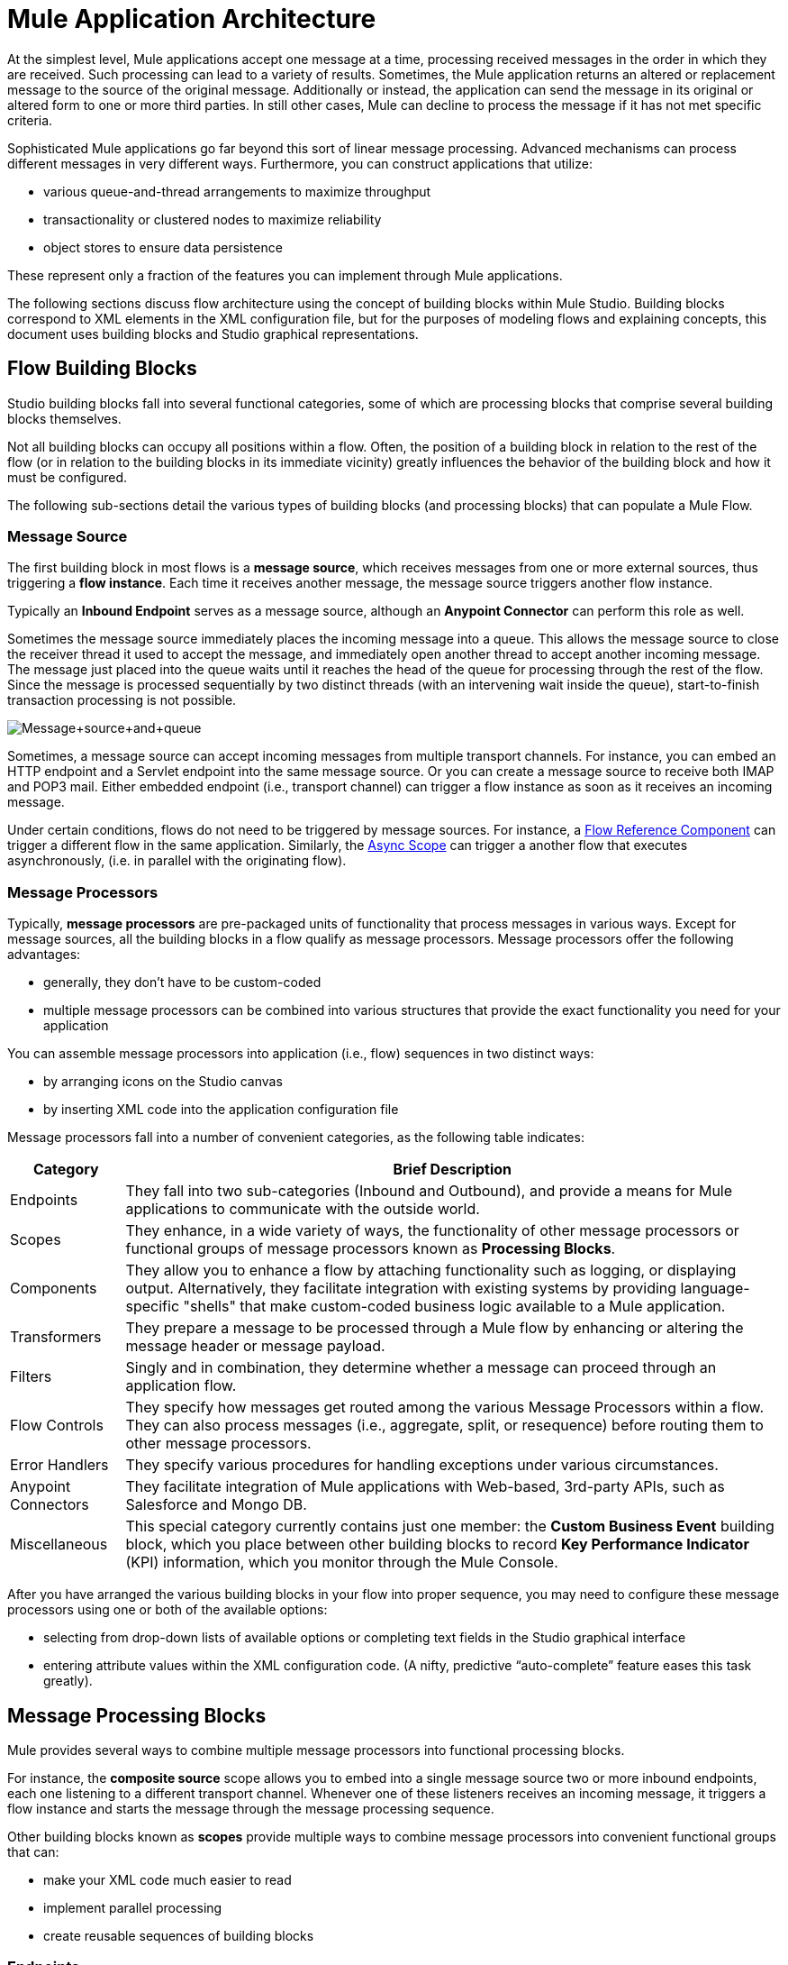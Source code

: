= Mule Application Architecture

At the simplest level, Mule applications accept one message at a time, processing received messages in the order in which they are received. Such processing can lead to a variety of results. Sometimes, the Mule application returns an altered or replacement message to the source of the original message. Additionally or instead, the application can send the message in its original or altered form to one or more third parties. In still other cases, Mule can decline to process the message if it has not met specific criteria.

Sophisticated Mule applications go far beyond this sort of linear message processing. Advanced mechanisms can process different messages in very different ways. Furthermore, you can construct applications that utilize:

* various queue-and-thread arrangements to maximize throughput
* transactionality or clustered nodes to maximize reliability
* object stores to ensure data persistence

These represent only a fraction of the features you can implement through Mule applications.

The following sections discuss flow architecture using the concept of building blocks within Mule Studio. Building blocks correspond to XML elements in the XML configuration file, but for the purposes of modeling flows and explaining concepts, this document uses building blocks and Studio graphical representations.

== Flow Building Blocks

Studio building blocks fall into several functional categories, some of which are processing blocks that comprise several building blocks themselves.

Not all building blocks can occupy all positions within a flow. Often, the position of a building block in relation to the rest of the flow (or in relation to the building blocks in its immediate vicinity) greatly influences the behavior of the building block and how it must be configured.

The following sub-sections detail the various types of building blocks (and processing blocks) that can populate a Mule Flow.

=== Message Source 

The first building block in most flows is a *message source*, which receives messages from one or more external sources, thus triggering a *flow instance*. Each time it receives another message, the message source triggers another flow instance.

Typically an *Inbound Endpoint* serves as a message source, although an *Anypoint Connector* can perform this role as well.

Sometimes the message source immediately places the incoming message into a queue. This allows the message source to close the receiver thread it used to accept the message, and immediately open another thread to accept another incoming message. The message just placed into the queue waits until it reaches the head of the queue for processing through the rest of the flow. Since the message is processed sequentially by two distinct threads (with an intervening wait inside the queue), start-to-finish transaction processing is not possible.

image:Message+source+and+queue.png[Message+source+and+queue]

Sometimes, a message source can accept incoming messages from multiple transport channels. For instance, you can embed an HTTP endpoint and a Servlet endpoint into the same message source. Or you can create a message source to receive both IMAP and POP3 mail. Either embedded endpoint (i.e., transport channel) can trigger a flow instance as soon as it receives an incoming message.

Under certain conditions, flows do not need to be triggered by message sources. For instance, a link:/mule-user-guide/v/3.4/flow-ref-component-reference[Flow Reference Component] can trigger a different flow in the same application. Similarly, the link:/mule-user-guide/v/3.4/async-scope-reference[Async Scope] can trigger a another flow that executes asynchronously, (i.e. in parallel with the originating flow).

=== Message Processors

Typically, *message processors* are pre-packaged units of functionality that process messages in various ways. Except for message sources, all the building blocks in a flow qualify as message processors. Message processors offer the following advantages:

* generally, they don’t have to be custom-coded
* multiple message processors can be combined into various structures that provide the exact functionality you need for your application

You can assemble message processors into application (i.e., flow) sequences in two distinct ways:

* by arranging icons on the Studio canvas
* by inserting XML code into the application configuration file

Message processors fall into a number of convenient categories, as the following table indicates:

[%header%autowidth.spread]
|===
|Category |Brief Description
|Endpoints |They fall into two sub-categories (Inbound and Outbound), and provide a means for Mule applications to communicate with the outside world.
|Scopes |They enhance, in a wide variety of ways, the functionality of other message processors or functional groups of message processors known as *Processing Blocks*.
|Components |They allow you to enhance a flow by attaching functionality such as logging, or displaying output. Alternatively, they facilitate integration with existing systems by providing language-specific "shells" that make custom-coded business logic available to a Mule application.
|Transformers |They prepare a message to be processed through a Mule flow by enhancing or altering the message header or message payload.
|Filters |Singly and in combination, they determine whether a message can proceed through an application flow.
|Flow Controls |They specify how messages get routed among the various Message Processors within a flow. They can also process messages (i.e., aggregate, split, or resequence) before routing them to other message processors.
|Error Handlers |They specify various procedures for handling exceptions under various circumstances.
|Anypoint Connectors |They facilitate integration of Mule applications with Web-based, 3rd-party APIs, such as Salesforce and Mongo DB.
|Miscellaneous |This special category currently contains just one member: the *Custom Business Event* building block, which you place between other building blocks to record *Key Performance Indicator* (KPI) information, which you monitor through the Mule Console.
|===

After you have arranged the various building blocks in your flow into proper sequence, you may need to configure these message processors using one or both of the available options:

* selecting from drop-down lists of available options or completing text fields in the Studio graphical interface
* entering attribute values within the XML configuration code. (A nifty, predictive “auto-complete” feature eases this task greatly).

== Message Processing Blocks

Mule provides several ways to combine multiple message processors into functional processing blocks.

For instance, the *composite source* scope allows you to embed into a single message source two or more inbound endpoints, each one listening to a different transport channel. Whenever one of these listeners receives an incoming message, it triggers a flow instance and starts the message through the message processing sequence.

Other building blocks known as *scopes* provide multiple ways to combine message processors into convenient functional groups that can:

* make your XML code much easier to read
* implement parallel processing
* create reusable sequences of building blocks

=== Endpoints

As previously mentioned, *endpoints* implement transport channels that facilitate the insertion or extraction of data from flows. Endpoints serve a diverse variety of roles, depending on how they are configured. For example, they can, as previously mentioned, serve as *inbound* or *outbound* conduits. They can implement one-way or request-response exchange patterns. And, in certain situations, you can embed other types of message processors, such as transformers or filters, into endpoints.

=== Inbound Endpoints

When placed at the start of a flow, either alone, or embedded with other endpoints in a *composite source* component, an endpoint is always referred to as an *inbound endpoint*, because it accepts messages from external sources and passes them to the rest of the flow, thereby triggering a new flow instance.

Not all flows require an inbound endpoint. For instance, Flow B can be triggered by a flow reference in Flow A. Flow B accepts data from the flow reference component in Flow A without the use of an inbound endpoint. 

Not all endpoints can serve as inbound endpoints. For instance, the SMTP endpoint and the Anypoint Service Registry endpoint can both serve only as an outbound endpoint.

=== Outbound Endpoints

At the most basic level, *outbound endpoints* pass data out of a flow. Often they occupy the final message processor position in a flow, so when they pass data out of the flow, the flow instance is considered complete.

However, an outbound endpoint can also appear in the middle of a flow, passing data to a database as the rest of the flow continues, for instance.

Not all endpoints can serve as outbound endpoints. For instance the POP3 and IMAP can only serve as inbound endpoints.

Outbound endpoints can also be configured for a request-response exchange pattern, as detailed in the following section.

=== Request-Response Endpoints

When inbound endpoints such as HTTP or VM are configured for a request-response pattern, they effectively become hybrid inbound-outbound endpoints. Even if other outbound endpoints exist to conduct data out of the flow, the inbound endpoint configured for a request-response exchange pattern also conducts data out of the flow by returning a response to the original sender of the message.

When outbound endpoints are configured for request-response exchange patterns, they can exchange data with resources outside the flow or with a string of message processors entirely within the same Mule application, as depicted by the following schematic:

image:request+response+endpoints.png[request+response+endpoints]

Not all endpoints can be configured for the request-response exchange pattern, and of those that can, request-response is the default exchange pattern for only some of them. To complicate matters further, certain cases exist (such as the JDBC Endpoint) where request-response is available, but only when the endpoint is configured as an outbound endpoint.

When none of the endpoints in a main flow is configured to the request-response exchange pattern, the flow follows a **one-way** *exchange pattern* in which it receives incoming messages, but is not expected to provide any response to the original sender. However, the flow may send data to other parties such as a log file, a database, an email server, or a Web-based API.

== Processing Strategies

A processing strategy determines how Mule executes the sequence of message processors in your application. For example, when the message source is configured for the request-response exchange pattern, Mule sets the processing strategy to *synchronous,* which means that the entire flow gets executed on a single processing thread, thus ensuring that the entire sequence of message processors executes, and the client receives a response, as expected.

By contrast, when the flow is configured for a one-way, non-transactional exchange pattern (i.e. no response to the original message sender is required, and it isn’t necessary to verify that all steps in the flow have been completed), Mule sets the processing strategy to *queued asynchronous,* which has the potential to raise flow throughput. Under this processing strategy, the inbound endpoint places the incoming message into the queue as soon as it is received, then closes the receiver thread. When the message reaches the top of the queue, it resumes processing, but this time on a different thread. By implication, this sort of processing does not qualify as transactional end-to-end, because the transfer from one thread to the next means that the processing can not be rolled back if an exception is thrown.

image:processing+strategies.png[processing+strategies]

For further details, see link:/mule-user-guide/v/3.4/flow-processing-strategies[Flow Processing Strategies].

== Exception Strategies

An *exception strategy* determines how Mule responds if and when an error occurs during the course of message processing. In the simplest case, the error is simply logged to a file.

You can configure a custom exception strategy to respond in a variety of ways to a variety of conditions. For example, if an exception is thrown after a message has been transformed, you can set Mule to commit the message as it existed after being transformed, but immediately before the error occurred, so that the message cannot inadvertently be processed twice.

Studio provides four pre-packaged error handling strategies to handle exceptions thrown at various points during the message processing sequence. For details, see link:/mule-user-guide/v/3.4/error-handling[Error Handling].

== Flow Architecture

Mule flows are extremely flexible, so you can combine building blocks in many ways, often to achieve the same result. For many use cases, however, certain message processors tend to fall into loosely ordered patterns. For example, suppose you wanted to create an application that receives product catalog requests from a Web page then sends a PDF of the catalog back to the client who submitted the request. In addition, you want this flow to record the client’s customer information to a log file and record the transaction. Your flow might look something like the following:

image:catalog-flow-schematic-2.png[catalog-flow-schematic-2]

Note that you could embed the filter and the transformers inside the inbound endpoint, but placing them in the main flow sequence makes the sequence of events easier to “read” on the Studio Visual Editor canvas and in the XML-based application configuration file.

[source, xml, linenums]
----
<?xml version="1.0" encoding="UTF-8"?>
 
<mule xmlns:scripting="http://www.mulesoft.org/schema/mule/scripting" xmlns:http="http://www.mulesoft.org/schema/mule/http" xmlns:mulexml="http://www.mulesoft.org/schema/mule/xml" xmlns="http://www.mulesoft.org/schema/mule/core" xmlns:doc="http://www.mulesoft.org/schema/mule/documentation" xmlns:spring="http://www.springframework.org/schema/beans" xmlns:xsi="http://www.w3.org/2001/XMLSchema-instance" xsi:schemaLocation="http://www.springframework.org/schema/beans http://www.springframework.org/schema/beans/spring-beans-current.xsd
http://www.mulesoft.org/schema/mule/core http://www.mulesoft.org/schema/mule/core/current/mule.xsd
http://www.mulesoft.org/schema/mule/xml http://www.mulesoft.org/schema/mule/xml/current/mule-xml.xsd
http://www.mulesoft.org/schema/mule/http http://www.mulesoft.org/schema/mule/http/current/mule-http.xsd
http://www.mulesoft.org/schema/mule/scripting http://www.mulesoft.org/schema/mule/scripting/current/mule-scripting.xsd">
 
    <flow name="Catalog_DownloaderFlow1" doc:name="Catalog_DownloaderFlow1">
        <http:inbound-endpoint exchange-pattern="request-response" host="localhost" port="8081" doc:name="HTTP"/>
        <mulexml:xml-to-object-transformer doc:name="XML to Object"/>
        <scripting:component doc:name="Groovy">
            <scripting:script engine="Groovy"/>
        </scripting:component>
        <logger level="INFO" doc:name="Logger"/>
    </flow>
</mule>
----

image:Studio+catalog+downloader+flow.png[Studio+catalog+downloader+flow]

== Flow Configuration

Because flows consist of sequences of Studio building blocks, you cannot place _any_ building block in _any_ position within a flow. Additionally, the proximity or absence of certain building blocks within a sequence can determine whether a given building block can be placed at a certain point within a flow. Finally, depending where it resides in a flow, a given building block, especially an endpoint, can expose an significantly different set of attributes for configuration.

If you choose to develop using the visual editor in Mule Studio, Studio keeps track of all these contingencies, and it will not let you place a building block icon where it is not allowed.

Although it is impossible to cover all the possible sequences of building blocks that can produce workable flows, a typical flow might utilize the following sequence:

. A *message source* consisting of one or more inbound endpoints triggers the flow each time it receives a message.
. A *filter*, which may be embedded in the message source or follow it in the main flow, may identify invalid messages and decline to pass them to the rest of the flow for processing.
. A *transformer* can convert the incoming message into a data format consumable by the other message processors in the flow. Like a filter, a transformer can be embedded within the message source or reside within the main flow.
. A *message enricher* can add certain vital information to a message. For instance, if a message arrives with an address attached, the message enricher might use the postal code to look up the associated telephone area code, then append this information to the message header for marketing purposes.
. After the message has been “prepared” for processing, it is generally sent to some pre-packed or custom business logic (usually called a *component*) so that it can be processed in a manner appropriate for its particular content. Sometimes, external databases or APIs such as Salesforce are leveraged through building blocks known as *anypoint connectors*.
. The final stages of a flow can vary considerably; some or all of the following can occur:
* Mule returns a response to the original sender of the message
* Mule logs the results of the business processing to a database or sends them to some a third party

Throughout the flow, you can do the following:

* send messages to queues (even more than one type on the same flow)
* specify threading models
* call various types of link:/mule-user-guide/v/3.4/flows-and-subflows[flows]

== See Also

* *NEXT STEP:* Learn about how link:/mule-user-guide/v/3.4/flows-and-subflows[flows and subflows] work together in an application.
* Examine an link:/mule-user-guide/v/3.4/flow-architecture-advanced-use-case[advanced use case] showing a more complex flow architecture.
